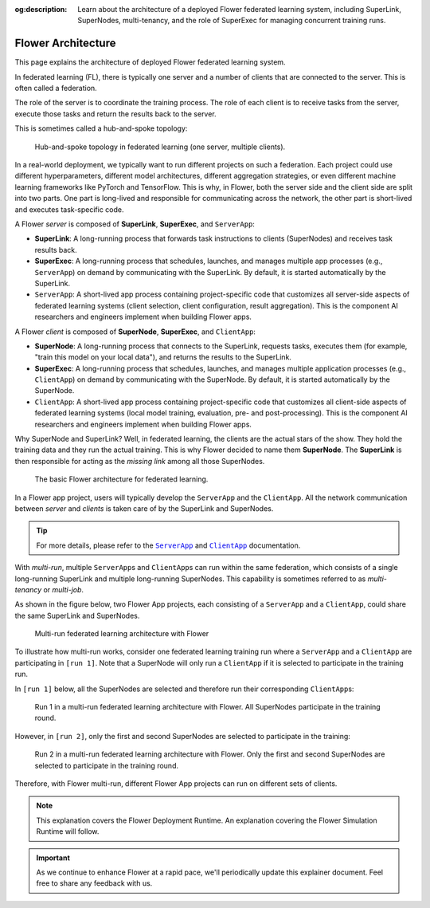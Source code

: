 :og:description: Learn about the architecture of a deployed Flower federated learning system, including SuperLink, SuperNodes, multi-tenancy, and the role of SuperExec for managing concurrent training runs.
.. meta::
    :description: Learn about the architecture of a deployed Flower federated learning system, including SuperLink, SuperNodes, multi-tenancy, and the role of SuperExec for managing concurrent training runs.

Flower Architecture
===================

This page explains the architecture of deployed Flower federated learning system.

In federated learning (FL), there is typically one server and a number of clients that
are connected to the server. This is often called a federation.

The role of the server is to coordinate the training process. The role of each client is
to receive tasks from the server, execute those tasks and return the results back to the
server.

This is sometimes called a hub-and-spoke topology:

.. image:: ./_static/flower-architecture-hub-and-spoke-light.svg
    :width: 400
    :alt: Hub-and-spoke topology in federated learning
    :class: no-scaled-link only-light

.. figure:: ./_static/flower-architecture-hub-and-spoke-dark.svg
    :width: 400
    :alt: Hub-and-spoke topology in federated learning (dark theme)
    :class: no-scaled-link only-dark

    Hub-and-spoke topology in federated learning (one server, multiple clients).

In a real-world deployment, we typically want to run different projects on such a
federation. Each project could use different hyperparameters, different model
architectures, different aggregation strategies, or even different machine learning
frameworks like PyTorch and TensorFlow. This is why, in Flower, both the server side and
the client side are split into two parts. One part is long-lived and responsible for
communicating across the network, the other part is short-lived and executes
task-specific code.

A Flower *server* is composed of **SuperLink**, **SuperExec**, and ``ServerApp``:

- **SuperLink**: A long-running process that forwards task instructions to clients
  (SuperNodes) and receives task results back.
- **SuperExec**: A long-running process that schedules, launches, and manages multiple
  app processes (e.g., ``ServerApp``) on demand by communicating with the SuperLink. By
  default, it is started automatically by the SuperLink.
- ``ServerApp``: A short-lived app process containing project-specific code that
  customizes all server-side aspects of federated learning systems (client selection,
  client configuration, result aggregation). This is the component AI researchers and
  engineers implement when building Flower apps.

A Flower *client* is composed of **SuperNode**, **SuperExec**, and ``ClientApp``:

- **SuperNode**: A long-running process that connects to the SuperLink, requests tasks,
  executes them (for example, "train this model on your local data"), and returns the
  results to the SuperLink.
- **SuperExec**: A long-running process that schedules, launches, and manages multiple
  application processes (e.g., ``ClientApp``) on demand by communicating with the
  SuperNode. By default, it is started automatically by the SuperNode.
- ``ClientApp``: A short-lived app process containing project-specific code that
  customizes all client-side aspects of federated learning systems (local model
  training, evaluation, pre- and post-processing). This is the component AI researchers
  and engineers implement when building Flower apps.

Why SuperNode and SuperLink? Well, in federated learning, the clients are the actual
stars of the show. They hold the training data and they run the actual training. This is
why Flower decided to name them **SuperNode**. The **SuperLink** is then responsible for
acting as the *missing link* among all those SuperNodes.

.. image:: ./_static/flower-architecture-basic-architecture-light.svg
    :width: 600
    :alt: Basic Flower architecture
    :class: no-scaled-link only-light

.. figure:: ./_static/flower-architecture-basic-architecture-dark.svg
    :width: 600
    :alt: Basic Flower architecture (dark theme)
    :class: no-scaled-link only-dark

    The basic Flower architecture for federated learning.

In a Flower app project, users will typically develop the ``ServerApp`` and the
``ClientApp``. All the network communication between *server* and *clients* is taken
care of by the SuperLink and SuperNodes.

.. tip::

    For more details, please refer to the |serverapp_link|_ and |clientapp_link|_
    documentation.

With *multi-run*, multiple ``ServerApp``\s and ``ClientApp``\s can run within the same
federation, which consists of a single long-running SuperLink and multiple long-running
SuperNodes. This capability is sometimes referred to as *multi-tenancy* or *multi-job*.

As shown in the figure below, two Flower App projects, each consisting of a
``ServerApp`` and a ``ClientApp``, could share the same SuperLink and SuperNodes.

.. image:: ./_static/flower-architecture-multi-run-light.svg
    :width: 600
    :alt: Multi-run federated learning architecture
    :class: no-scaled-link only-light

.. figure:: ./_static/flower-architecture-multi-run-dark.svg
    :width: 600
    :alt: Multi-run federated learning architecture (dark theme)
    :class: no-scaled-link only-dark

    Multi-run federated learning architecture with Flower

To illustrate how multi-run works, consider one federated learning training run where a
``ServerApp`` and a ``ClientApp`` are participating in ``[run 1]``. Note that a
SuperNode will only run a ``ClientApp`` if it is selected to participate in the training
run.

In ``[run 1]`` below, all the SuperNodes are selected and therefore run their
corresponding ``ClientApp``\s:

.. image:: ./_static/flower-architecture-multi-run-1-light.svg
    :width: 600
    :alt: Multi-tenancy federated learning architecture - Run 1
    :class: no-scaled-link only-light

.. figure:: ./_static/flower-architecture-multi-run-1-dark.svg
    :width: 600
    :alt: Multi-tenancy federated learning architecture - Run 1 (dark theme)
    :class: no-scaled-link only-dark

    Run 1 in a multi-run federated learning architecture with Flower. All SuperNodes
    participate in the training round.

However, in ``[run 2]``, only the first and second SuperNodes are selected to
participate in the training:

.. image:: ./_static/flower-architecture-multi-run-2-light.svg
    :width: 600
    :alt: Multi-tenancy federated learning architecture - Run 2
    :class: no-scaled-link only-light

.. figure:: ./_static/flower-architecture-multi-run-2-dark.svg
    :width: 600
    :alt: Multi-tenancy federated learning architecture - Run 2 (dark theme)
    :class: no-scaled-link only-dark

    Run 2 in a multi-run federated learning architecture with Flower. Only the first and
    second SuperNodes are selected to participate in the training round.

Therefore, with Flower multi-run, different Flower App projects can run on different
sets of clients.

.. note::

    This explanation covers the Flower Deployment Runtime. An explanation covering the
    Flower Simulation Runtime will follow.

.. important::

    As we continue to enhance Flower at a rapid pace, we'll periodically update this
    explainer document. Feel free to share any feedback with us.

.. |clientapp_link| replace:: ``ClientApp``

.. |serverapp_link| replace:: ``ServerApp``

.. _clientapp_link: ref-api/flwr.client.ClientApp.html

.. _serverapp_link: ref-api/flwr.server.ServerApp.html
